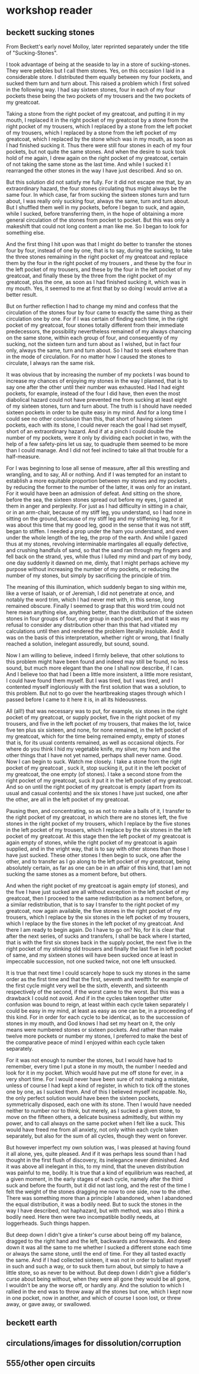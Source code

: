 * workshop reader


** beckett sucking stones
From Beckett's early novel Molloy, later reprinted separately under the title of "Sucking-Stones".  


I took advantage of being at the seaside to lay in a store of
sucking-stones. They were pebbles but I call them stones. Yes, on this
occasion I laid in a considerable store. I distributed them equally
between my four pockets, and sucked them turn and turn about. This
raised a problem which I first solved in the following way. I had say
sixteen stones, four in each of my four pockets these being the two
pockets of my trousers and the two pockets of my greatcoat.

Taking a stone from the right pocket of my greatcoat, and putting it
in my mouth, I replaced it in the right pocket of my greatcoat by a
stone from the right pocket of my trousers, which I replaced by a
stone from the left pocket of my trousers, which I replaced by a stone
from the left pocket of my greatcoat, which I replaced by the stone
which was in my mouth, as soon as I had finished sucking it. Thus
there were still four stones in each of my four pockets, but not quite
the same stones. And when the desire to suck took hold of me again, I
drew again on the right pocket of my greatcoat, certain of not taking
the same stone as the last time.  And while I sucked it I rearranged
the other stones in the way I have just described. And so on.

But this solution did not satisfy me fully. For it did not escape me
that, by an extraordinary hazard, the four stones circulating thus
might always be the same four. In which case, far from sucking the
sixteen stones turn and turn about, I was really only sucking four,
always the same, turn and turn about. But I shuffled them well in my
pockets, before I began to suck, and again, while I sucked, before
transferring them, in the hope of obtaining a more general circulation
of the stones from pocket to pocket. But this was only a makeshift
that could not long content a man like me. So I began to look for
something else.

And the first thing I hit upon was that I might do better to transfer
the stones four by four, instead of one by one, that is to say, during
the sucking, to take the three stones remaining in the right pocket of
my greatcoat and replace them by the four in the right pocket of my
trousers , and these by the four in the left pocket of my trousers,
and these by the four in the left pocket of my greatcoat, and finally
these by the three from the right pocket of my greatcoat, plus the
one, as soon as I had finished sucking it, which was in my mouth.
Yes, it seemed to me at first that by so doing I would arrive at a
better result.

But on further reflection I had to change my mind and confess that the
circulation of the stones four by four came to exactly the same thing
as their circulation one by one. For if I was certain of finding each
time, in the right pocket of my greatcoat, four stones totally
different from their immediate predecessors, the possibility
nevertheless remained of my always chancing on the same stone, within
each group of four, and consequently of my sucking, not the sixteen
turn and turn about as I wished, but in fact four only, always the
same, turn and turn about. So I had to seek elswhere than in the mode
of circulation. For no matter how I caused the stones to circulate, I
always ran the same risk.

It was obvious that by increasing the number of my pockets I was bound
to increase my chances of enjoying my stones in the way I planned,
that is to say one after the other until their number was
exhausted. Had I had eight pockets, for example, instead of the four I
did have, then even the most diabolical hazard could not have
prevented me from sucking at least eight of my sixteen stones, turn
and turn about. The truth is I should have needed sixteen pockets in
order to be quite easy in my mind. And for a long time I could see no
other conclusion than this, that short of having sixteen pockets, each
with its stone, I could never reach the goal I had set myself, short
of an extraordinary hazard. And if at a pinch I could double the
number of my pockets, were it only by dividing each pocket in two,
with the help of a few safety-pins let us say, to quadruple them
seemed to be more than I could manage. And I did not feel inclined to
take all that trouble for a half-measure.

For I was beginning to lose all sense of measure, after all this
wrestling and wrangling, and to say, All or nothing. And if I was
tempted for an instant to establish a more equitable proportion
between my stones and my pockets , by reducing the former to the
number of the latter, it was only for an instant. For it would have
been an admission of defeat. And sitting on the shore, before the sea,
the sixteen stones spread out before my eyes, I gazed at them in anger
and perplexity.  For just as I had difficulty in sitting in a chair,
or in an arm-chair, because of my stiff leg, you understand, so I had
none in sitting on the ground, because of my stiff leg and my
stiffening leg, for it was about this time that my good leg, good in
the sense that it was not stiff, began to stiffen.  I needed a prop
under the ham you understand, and even under the whole length of the
leg, the prop of the earth.  And while I gazed thus at my stones,
revolving interminable martingales all equally defective, and crushing
handfuls of sand, so that the sand ran through my fingers and fell
back on the strand, yes, while thus I lulled my mind and part of my
body, one day suddenly it dawned on me, dimly, that I might perhaps
achieve my purpose without increasing the number of my pockets, or
reducing the number of my stones, but simply by sacrificing the
principle of trim.

The meaning of this illumination, which suddenly began to sing within
me, like a verse of Isaiah, or of Jeremiah, I did not penetrate at
once, and notably the word trim, which I had never met with, in this
sense, long remained obscure. Finally I seemed to grasp that this word
trim could not here mean anything else, anything better, than the
distribution of the sixteen stones in four groups of four, one group
in each pocket, and that it was my refusal to consider any
distribution other than this that had vitiated my calculations until
then and rendered the problem literally insoluble. And it was on the
basis of this interpretation, whether right or wrong, that I finally
reached a solution, inelegant assuredly, but sound, sound.

Now I am willing to believe, indeed I firmly believe, that other
solutions to this problem might have been found and indeed may still
be found, no less sound, but much more elegant than the one I shall
now describe, if I can.  And I believe too that had I been a little
more insistent, a little more resistant, I could have found them
myself.  But I was tired, but I was tired, and I contented myself
ingloriously with the first solution that was a solution, to this
problem.  But not to go over the heartbreaking stages through which I
passed before I came to it here it is, in all its hideousness.

All (all!) that was necessary was to put, for example, six stones in
the right pocket of my greatcoat, or supply pocket, five in the right
pocket of my trousers, and five in the left pocket of my trousers,
that makes the lot, twice five ten plus six sixteen, and none, for
none remained, in the left pocket of my greatcoat, which for the time
being remained empty, empty of stones that is, for its usual contents
remained, as well as occasional objects.  For where do you think I hid
my vegetable knife, my silver, my horn and the other things that I
have not yet named, perhaps shall never name.  Good. Now I can begin
to suck. Watch me closely. I take a stone from the right pocket of my
greatcoat , suck it, stop sucking it, put it in the left pocket of my
greatcoat, the one empty (of stones). I take a second stone from the
right pocket of my greatcoat, suck it put it in the left pocket of my
greatcoat. And so on until the right pocket of my greatcoat is empty
(apart from its usual and casual contents) and the six stones I have
just sucked, one after the other, are all in the left pocket of my
greatcoat.

Pausing then, and concentrating, so as not to make a balls of it, I
transfer to the right pocket of my greatcoat, in which there are no
stones left, the five stones in the right pocket of my trousers, which
I replace by the five stones in the left pocket of my trousers, which
I replace by the six stones in the left pocket of my greatcoat. At
this stage then the left pocket of my greatcoat is again empty of
stones, while the right pocket of my greatcoat is again supplied, and
in the vright way, that is to say with other stones than those I have
just sucked. These other stones I then begin to suck, one after the
other, and to transfer as I go along to the left pocket of my
greatcoat, being absolutely certain, as far as one can be in an affair
of this kind, that I am not sucking the same stones as a moment
before, but others.

And when the right pocket of my greatcoat is again empty (of stones),
and the five I have just sucked are all without exception in the left
pocket of my greatcoat, then I proceed to the same redistribution as a
moment before, or a similar redistribution, that is to say I transfer
to the right pocket of my greatcoat, now again available, the five
stones in the right pocket of my trousers, which I replace by the six
stones in the left pocket of my trousers, which I replace by the five
stones in the left pocket of my greatcoat. And there I am ready to
begin again. Do I have to go on? No, for it is clear that after the
next series, of sucks and transfers, I shall be back where I started,
that is with the first six stones back in the supply pocket, the next
five in the right pocket of my stinking old trousers and finally the
last five in left pocket of same, and my sixteen stones will have been
sucked once at least in impeccable succession, not one sucked twice,
not one left unsucked.

It is true that next time I could scarcely hope to suck my stones in
the same order as the first time and that the first, seventh and
twelfth for example of the first cycle might very well be the sixth,
eleventh, and sixteenth respectively of the second, if the worst came
to the worst.  But this was a drawback I could not avoid.  And if in
the cycles taken together utter confusion was bound to reign, at least
within each cycle taken separately I could be easy in my mind, at
least as easy as one can be, in a proceeding of this kind.  For in
order for each cycle to be identical, as to the succession of stones
in my mouth, and God knows I had set my heart on it, the only means
were numbered stones or sixteen pockets.  And rather than make twelve
more pockets or number my stones, I preferred to make the best of the
comparative peace of mind I enjoyed within each cycle taken
separately.

For it was not enough to number the stones, but I would have had to
remember, every time I put a stone in my mouth, the number I needed
and look for it in my pocket.  Which would have put me off stone for
ever, in a very short time.  For I would never have been sure of not
making a mistake, unless of course I had kept a kind of register, in
which to tick off the stones one by one, as I sucked them.  And of
this I believed myself incapable.  No, the only perfect solution would
have been the sixteen pockets, symmetrically disposed, each one with
its stone.  Then I would have needed neither to number nor to think,
but merely, as I sucked a given stone, to move on the fifteen others,
a delicate business admittedly, but within my power, and to call
always on the same pocket when I felt like a suck.  This would have
freed me from all anxiety, not only within each cycle taken
separately, but also for the sum of all cycles, though they went on
forever.

But however imperfect my own solution was, I was pleased at having
found it all alone, yes, quite pleased.  And if it was perhaps less
sound than I had thought in the first flush of discovery, its
inelegance never diminished.  And it was above all inelegant in this,
to my mind, that the uneven distribution was painful to me, bodily.
It is true that a kind of equilibrium was reached, at a given moment,
in the early stages of each cycle, namely after the third suck and
before the fourth, but it did not last long, and the rest of the time
I felt the weight of the stones dragging me now to one side, now to
the other.  There was something more than a principle I abandoned,
when I abandoned the equal distribution, it was a bodily need. But to
suck the stones in the way I have described, not haphazard, but with
method, was also I think a bodily need. Here then were two
incompatible bodily needs, at loggerheads. Such things happen.

But deep down I didn't give a tinker's curse about being off my
balance, dragged to the right hand and the left, backwards and
forewards. And deep down it was all the same to me whether I sucked a
different stone each time or always the same stone, until the end of
time. For they all tasted exactly the same. And if I had collected
sixteen, it was not in order to ballast myself in such and such a way,
or to suck them turn about, but simply to have a little store, so as
never to be without. But deep down I didn't give a fiddler's curse
about being without, when they were all gone they would be all gone, I
wouldn't be any the worse off, or hardly any.  And the solution to
which I rallied in the end was to throw away all the stones but one,
which I kept now in one pocket, now in another, and which of course I
soon lost, or threw away, or gave away, or swallowed.

** beckett earth

** circulations/images for dissolution/corruption

** 555/other open circuits
